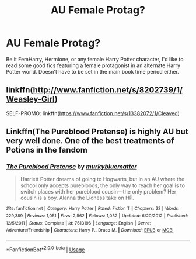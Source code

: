 #+TITLE: AU Female Protag?

* AU Female Protag?
:PROPERTIES:
:Author: 4noki
:Score: 1
:DateUnix: 1587158357.0
:DateShort: 2020-Apr-18
:FlairText: Request
:END:
Be it FemHarry, Hermione, or any female Harry Potter character, I'd like to read some good fics featuring a female protagonist in an alternate Harry Potter world. Doesn't have to be set in the main book time period either.


** linkffn([[http://www.fanfiction.net/s/8202739/1/Weasley-Girl]])

SELF-PROMO: linkffn([[https://www.fanfiction.net/s/13382072/1/Cleaved]])
:PROPERTIES:
:Author: YOB1997
:Score: 1
:DateUnix: 1587169005.0
:DateShort: 2020-Apr-18
:END:


** Linkffn(The Pureblood Pretense) is highly AU but very well done. One of the best treatments of Potions in the fandom
:PROPERTIES:
:Author: bgottfried91
:Score: 1
:DateUnix: 1587174756.0
:DateShort: 2020-Apr-18
:END:

*** [[https://www.fanfiction.net/s/7613196/1/][*/The Pureblood Pretense/*]] by [[https://www.fanfiction.net/u/3489773/murkybluematter][/murkybluematter/]]

#+begin_quote
  Harriett Potter dreams of going to Hogwarts, but in an AU where the school only accepts purebloods, the only way to reach her goal is to switch places with her pureblood cousin---the only problem? Her cousin is a boy. Alanna the Lioness take on HP.
#+end_quote

^{/Site/:} ^{fanfiction.net} ^{*|*} ^{/Category/:} ^{Harry} ^{Potter} ^{*|*} ^{/Rated/:} ^{Fiction} ^{T} ^{*|*} ^{/Chapters/:} ^{22} ^{*|*} ^{/Words/:} ^{229,389} ^{*|*} ^{/Reviews/:} ^{1,051} ^{*|*} ^{/Favs/:} ^{2,562} ^{*|*} ^{/Follows/:} ^{1,032} ^{*|*} ^{/Updated/:} ^{6/20/2012} ^{*|*} ^{/Published/:} ^{12/5/2011} ^{*|*} ^{/Status/:} ^{Complete} ^{*|*} ^{/id/:} ^{7613196} ^{*|*} ^{/Language/:} ^{English} ^{*|*} ^{/Genre/:} ^{Adventure/Friendship} ^{*|*} ^{/Characters/:} ^{Harry} ^{P.,} ^{Draco} ^{M.} ^{*|*} ^{/Download/:} ^{[[http://www.ff2ebook.com/old/ffn-bot/index.php?id=7613196&source=ff&filetype=epub][EPUB]]} ^{or} ^{[[http://www.ff2ebook.com/old/ffn-bot/index.php?id=7613196&source=ff&filetype=mobi][MOBI]]}

--------------

*FanfictionBot*^{2.0.0-beta} | [[https://github.com/tusing/reddit-ffn-bot/wiki/Usage][Usage]]
:PROPERTIES:
:Author: FanfictionBot
:Score: 1
:DateUnix: 1587174766.0
:DateShort: 2020-Apr-18
:END:
